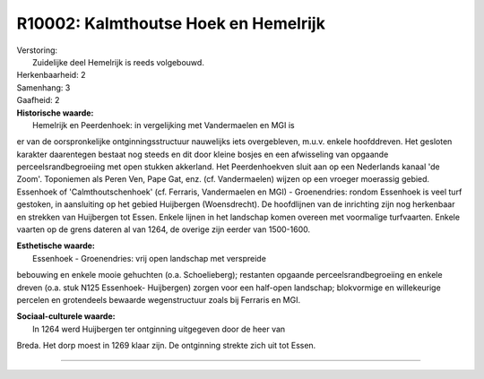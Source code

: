 R10002: Kalmthoutse Hoek en Hemelrijk
=====================================

| Verstoring:
|  Zuidelijke deel Hemelrijk is reeds volgebouwd.

| Herkenbaarheid: 2

| Samenhang: 3

| Gaafheid: 2

| **Historische waarde:**
|  Hemelrijk en Peerdenhoek: in vergelijking met Vandermaelen en MGI is
er van de oorspronkelijke ontginningsstructuur nauwelijks iets
overgebleven, m.u.v. enkele hoofddreven. Het gesloten karakter
daarentegen bestaat nog steeds en dit door kleine bosjes en een
afwisseling van opgaande perceelsrandbegroeiing met open stukken
akkerland. Het Peerdenhoekven sluit aan op een Nederlands kanaal 'de
Zoom'. Toponiemen als Peren Ven, Pape Gat, enz. (cf. Vandermaelen)
wijzen op een vroeger moerassig gebied. Essenhoek of
'Calmthoutschenhoek' (cf. Ferraris, Vandermaelen en MGI) - Groenendries:
rondom Essenhoek is veel turf gestoken, in aansluiting op het gebied
Huijbergen (Woensdrecht). De hoofdlijnen van de inrichting zijn nog
herkenbaar en strekken van Huijbergen tot Essen. Enkele lijnen in het
landschap komen overeen met voormalige turfvaarten. Enkele vaarten op de
grens dateren al van 1264, de overige zijn eerder van 1500-1600.

| **Esthetische waarde:**
|  Essenhoek - Groenendries: vrij open landschap met verspreide
bebouwing en enkele mooie gehuchten (o.a. Schoelieberg); restanten
opgaande perceelsrandbegroeiing en enkele dreven (o.a. stuk N125
Essenhoek- Huijbergen) zorgen voor een half-open landschap; blokvormige
en willekeurige percelen en grotendeels bewaarde wegenstructuur zoals
bij Ferraris en MGI.

| **Sociaal-culturele waarde:**
|  In 1264 werd Huijbergen ter ontginning uitgegeven door de heer van
Breda. Het dorp moest in 1269 klaar zijn. De ontginning strekte zich uit
tot Essen.

--------------

